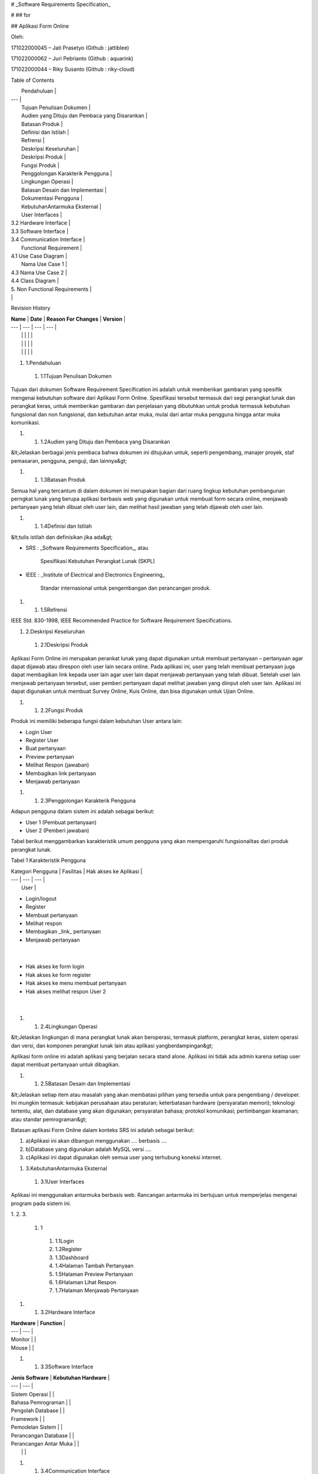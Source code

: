 

# _Software Requirements Specification_

#
## for

## Aplikasi Form Online

Oleh:

171022000045 – Jati Prasetyo (Github : jattiblee)

171022000062 – Juri Pebrianto (Github : aquarink)

171022000044 – Riky Susanto (Github : riky-cloud)



Table of Contents

|         Pendahuluan        |
| --- |
|         Tujuan Penulisan Dokumen        |
|         Audien yang Dituju dan Pembaca yang Disarankan        |
|         Batasan Produk        |
|         Definisi dan Istilah        |
|         Refrensi        |
|         Deskripsi Keseluruhan        |
|         Deskripsi Produk        |
|         Fungsi Produk        |
|         Penggolongan Karakterik Pengguna        |
|         Lingkungan Operasi        |
|         Batasan Desain dan Implementasi        |
|         Dokumentasi Pengguna        |
|         KebutuhanAntarmuka Eksternal        |
|         User Interfaces        |
| 3.2        Hardware Interface        |
| 3.3        Software Interface        |
| 3.4        Communication Interface        |
|         Functional Requirement        |
| 4.1        Use Case Diagram        |
|         Nama Use Case 1        |
| 4.3        Nama Use Case 2        |
| 4.4        Class Diagram        |
| 5.        Non Functional Requirements        |
| |

Revision History

| **Name** | **Date** | **Reason For Changes** | **Version** |
| --- | --- | --- | --- |
|   |   |   |   |
|   |   |   |   |
|   |   |   |   |



1. 1.Pendahuluan
  1. 1.1Tujuan Penulisan Dokumen

Tujuan dari dokumen Software Requirement Specification ini adalah untuk memberikan gambaran yang spesifik mengenai kebutuhan software dari Aplikasi Form Online. Spesifikasi tersebut termasuk dari segi perangkat lunak dan perangkat keras, untuk memberikan gambaran dan penjelasan yang dibutuhkan untuk produk termasuk kebutuhan fungsional dan non fungsional, dan kebutuhan antar muka, mulai dari antar muka pengguna hingga antar muka komunikasi.

1.
  1. 1.2Audien yang Dituju dan Pembaca yang Disarankan

&lt;Jelaskan berbagai jenis pembaca bahwa dokumen ini ditujukan untuk, seperti pengembang, manajer proyek, staf pemasaran, pengguna, penguji, dan lainnya&gt;

1.
  1. 1.3Batasan Produk

Semua hal yang tercantum di dalam dokumen ini merupakan bagian dari ruang lingkup kebutuhan pembangunan perngkat lunak yang berupa aplikasi berbasis web yang digunakan untuk membuat form secara online, menjawab pertanyaan yang telah dibuat oleh user lain, dan melihat hasil jawaban yang telah dijawab oleh user lain.

1.
  1. 1.4Definisi dan Istilah

&lt;tulis istilah dan definisikan jika ada&gt;

- SRS        :        _Software Requirements Specification_, atau

          Spesifikasi Kebutuhan Perangkat Lunak (SKPL)

- IEEE        :        _Institute of Electrical and Electronics Engineering_

                Standar internasional untuk pengembangan dan perancangan produk.

1.
  1. 1.5Refrensi

IEEE Std. 830-1998, IEEE Recommended Practice for Software Requirement Specifications.



1. 2.Deskripsi Keseluruhan
  1. 2.1Deskripsi Produk

Aplikasi Form Online ini merupakan perankat lunak yang dapat digunakan untuk membuat pertanyaan – pertanyaan agar dapat dijawab atau direspon oleh user lain secara online. Pada aplikasi ini, user yang telah membuat pertanyaan juga dapat membagikan link kepada user lain agar user lain dapat menjawab pertanyaan yang telah dibuat. Setelah user lain menjawab pertanyaan tersebut, user pemberi pertanyaan dapat melihat jawaban yang diinput oleh user lain. Aplikasi ini dapat digunakan untuk membuat Survey Online, Kuis Online, dan bisa digunakan untuk Ujian Online.

1.
  1. 2.2Fungsi Produk

Produk ini memiliki beberapa fungsi dalam kebutuhan User antara lain:

- Login User
- Register User
- Buat pertanyaan
- Preview pertanyaan
- Melihat Respon (jawaban)
- Membagikan link pertanyaan
- Menjawab pertanyaan

1.
  1. 2.3Penggolongan Karakterik Pengguna

Adapun pengguna dalam sistem ini adalah sebagai berikut:

- User 1 (Pembuat pertanyaan)
- User 2 (Pemberi jawaban)

Tabel berikut menggambarkan         karakteristik umum pengguna yang akan mempengaruhi fungsionalitas dari produk perangkat lunak.

Tabel 1 Karakteristik Pengguna

| Kategori Pengguna | Fasilitas | Hak akses ke Aplikasi |
| --- | --- | --- |
|   User |
- Login/logout
- Register
- Membuat pertanyaan
- Melihat respon
- Membagikan _link_ pertanyaan
- Menjawab pertanyaan
 |
- Hak akses ke form login
- Hak akses ke form register
- Hak akses ke menu membuat pertanyaan
- Hak akses melihat respon User 2
 |



1.
  1. 2.4Lingkungan Operasi

&lt;Jelaskan lingkungan di mana perangkat lunak akan beroperasi, termasuk platform, perangkat keras, sistem operasi dan versi, dan komponen perangkat lunak lain atau aplikasi yangberdampingan&gt;

Aplikasi form online ini adalah aplikasi yang berjalan secara stand alone. Aplikasi ini tidak ada admin karena setiap user dapat membuat pertanyaan untuk dibagikan.

1.
  1. 2.5Batasan Desain dan Implementasi

&lt;Jelaskan setiap item atau masalah yang akan membatasi pilihan yang tersedia untuk para pengembang / developer. Ini mungkin termasuk: kebijakan perusahaan atau peraturan; keterbatasan hardware (persyaratan memori); teknologi tertentu, alat, dan database yang akan digunakan; persyaratan bahasa; protokol komunikasi; pertimbangan keamanan; atau standar pemrograman&gt;

Batasan aplikasi Form Online dalam konteks SRS ini adalah sebagai berikut:

1. a)Aplikasi ini akan dibangun menggunakan .... berbasis ....
2. b)Database yang digunakan adalah MySQL versi ....
3. c)Aplikasi ini dapat digunakan oleh semua user yang terhubung koneksi internet.



1. 3.KebutuhanAntarmuka Eksternal
  1. 3.1User Interfaces

Aplikasi ini menggunakan antarmuka berbasis web. Rancangan antarmuka ini bertujuan untuk memperjelas mengenai program pada sistem ini.

1.
2.
3.
  1. 1
    1. 1.1Login
    2. 1.2Register
    3. 1.3Dashboard
    4. 1.4Halaman Tambah Pertanyaan
    5. 1.5Halaman Preview Pertanyaan
    6. 1.6Halaman Lihat Respon
    7. 1.7Halaman Menjawab Pertanyaan

1.
  1. 3.2Hardware Interface

| **Hardware** | **Function** |
| --- | --- |
| Monitor |   |
| Mouse |   |

1.
  1. 3.3Software Interface

| **Jenis Software** | **Kebutuhan Hardware** |
| --- | --- |
| Sistem Operasi |   |
| Bahasa Pemrograman |   |
| Pengolah Database |   |
| Framework |   |
| Pemodelan Sistem |   |
| Perancangan Database |   |
| Perancangan Antar Muka |   |
|   |   |

1.
  1. 3.4Communication Interface

&lt;Describe the requirements associated with any communications functions required by this product, including e-mail, web browser, network server communications protocols, electronic forms, and so on. Define any pertinent message formatting. Identify any communication standards that will be used, such as FTP or HTTP. Specify any communication security or encryption issues, data transfer rates, and synchronization mechanisms.&gt;

1. 4.Functional Requirement

1.
  1. 1Login
    1. 1.1Description and Priority

Pada form login inputan untuk dapat masuk ke dalam aplikasi adalah username dan password yang sudah terdaftar di dalam database. Dari fungsi login ini maka sistem akan memeriksa valid tidaknya data yang dimasukkan dalam form login lalu sistem menampilkan halaman dashboard.

1.
  1.
    1. 1.2Stimulus / Response Sequence

| **Aksi Aktor** | **Reaksi Sistem** |
| --- | --- |
|
1. User memasukan email dan password
 |   |
|   |
1. Memeriksa valid tidaknya data masukan dengan memeriksa ke table user.
 |
|   |
1. Masuk ke sistem sesuai dengan profile yang terdaftar
 |

1.
  1.
    1. 1.3Functional Requirement

REQ 1 : Jika input yang dimasukan salah atau tidak terdaftar di database maka sistem akan menampilkan pesan kesalahan dan kembali ke menu form login.

1.
  1. 2Register
    1. 2.1Description and Priority

User harus melakukan register jika belum memiliki akun agar dapat mengakses aplikasi ini.

1.
  1.
    1. 2.2Stimulus / Response Sequence

| **Aksi Aktor** | **Reaksi Sistem** |
| --- | --- |
|
1. User mendaftarkan username
 |   |
|   |
1. Sistem memeriksa apakah username sudah terdaftar atau belum
 |
|
1. Jika username sudah ada, maka kembali ke form register. Jika belum ada maka user masuk ke form login
 |   |

1.
  1.
    1. 2.3Functional Requirement

REQ 1 : Jika input username sudah ada di database maka sistem akan menampilkan pesan bahwa username tersebut sudah ada dan akan dikembalikan ke halaman register untuk diinput username yang lainnya.

1.
  1. 3Halaman Buat Pertanyaan
    1. 3.1Description and Priority

User dapat membuat pertanyaan dengan input judul pertanyaan terlebih dahulu, lalu klik tombol tambah pertanyaan dan kemudian dapat membuat bermacam – macam pertanyaan.

1.
  1.
    1. 3.2Stimulus / Response Sequence

| **Aksi Aktor** | **Reaksi Sistem** |
| --- | --- |
|
1. User input judul pertanyaan
 |   |
|
1. User Klik tombol Tambah Pertanyaan
 |   |
|   |
1. Aplikasi akan menampilkan window pop up untuk user agar dapat input pertanyaan dan pilihan – pilihannya.
 |
|
1. User klik Simpan Pertanyaan
 |   |
|   |
1. Aplikasi akan menyimpan pertanyaan ke database.
 |

1.
  1.
    1. 3.3Functional Requirement

REQ 1        : Jika User tidak input judul pertanyaan, maka user tidak dapat klik tombol tambah pertanyaan.

REQ 2        : Jika User input pilihan hanya 1, maka user tidak dapat melanjutkan untuk menambahkan jumlah pertanyaan.

1.
  1. 4



&lt;Tulis Kebutuhan Fungsional / Functional Requirement disini&gt;

Diawali dengan membuat daftar kebutuhan fungsional P/L, lengkap dengan ID dan penjelasan jika perlu. Bisa dibuat dalam bentuk tabel.

| **ID** | **Kebutuhan Fungsional** | **Penjelasan** |
| --- | --- | --- |
|   |   |   |
|   |   |   |
|   |   |   |
|   |   |   |
|   |   |   |
|   |   |   |
|   |   |   |
|   |   |   |
|   |   |   |
|   |   |   |
|   |   |   |
|   |   |   |

1.
  1. 4.1Use Case Diagram

&lt;_Gambarkan use case diagramnya dari functional requirement yang didapatkan_&gt;

1.
  1. 4.2Nama Use Case 1

4.1.1 Deskripsi Use Case

&lt;desripsikan / jabarkan mengenai use case ini &gt;

4.1.2 Stimulus and Respon

&lt;menyediakan daftar aksi yang dilakukan oleh user dan respon dari sistem.&gt;

| Action by user | Response from system |
| --- | --- |
| 1 |   |
|   | 2 |
| 3 |   |
|   | 4 .. |

4.1.4 _Activity Diagram_

1.
  1. 4.3Nama Use Case 2

&lt;Sama seperti di atas, dan seterusnya sesuai jumlah use case yang didapatkan&gt;

1.
  1. 4.4Class Diagram

&lt;_identifikasi kelas yang terkait dan hubungannya pada sistem yang dikembangkan_&gt;





1. 5.Non Functional Requirements

&lt;_Uraikan dengan ringkas kebutuhan non fungsional dalam tabel sebagai berikut. Isilah Kolom_ _Kebutuhan_ _dengan kalimat yang jelas dan kelak dapat ditest untuk dipenuhi._ _ID_ _adalah nomor_ _kebutuhan_ _yang harus ditelusuri pada saat test. Tuliskan N/A bila Not Applicable&gt;_

| **ID** | **Parameter** | **Kebutuhan** |
| --- | --- | --- |
|   | Availability |   |
|   | Reliability |   |
|   | Ergonomy |   |
|   | Portability |   |
|   | Memory |   |
|   | Response time |   |
|   | Safety | N/A |
|   | Security |   |
|   |   |   |
|   | Others 1: Bahasa komunikasi | Misalnya : semua tanya jawab harus dalam bahasa Indonesia |
|   |   | Setiap layar harus mengandung logo PT Pos Indonesia |
|   |   |   |

Catatan :

_Availability : ketersediaan aplikasi, misalnya harus terus menerus beroperasi 7 hari perminggu, 24 jam per haritanpa gagal_

_Reliability : keandalan, misalnya tidak pernah boleh gagal(atau kegagalan yang ditolerir adalah …%)  __sehingga harus dipikirkan fault tolerant architecture. Biasanya hanya perlu untuk Critical Application yang jika gagal akan berakibat fatal._

_Ergonomy : kenyamanan pakai bagi pengguna_

_Portability : kemudahan untuk dibawa dan dioperasikan ke mesin/sistem operasi/platform yang lain_

_Memory : jika perhitungan kapasitas memori internal kritis (misalnya untuk SW yang harus dijadikan CHIPS dan ukurannya harus kecil_

_Response time : Batasan waktu yang harus dipenuhi. Sangat penting untuk aplikasi Real Time. Contoh: &quot;Aaplikasi harus mampu menampilkan hasil dalam 4 detik&quot;, atau &quot;ATM harus menarik kembali kartu yang tidak diambil dalam waktu 3 menit&quot;_

_Safety: yang menyangkut keselamatan manusia, misalnya untuk SW yang dipakai pada sistem kontrol di pabrik_

_Security : aspek keamanan yang harus dipenuhi_

